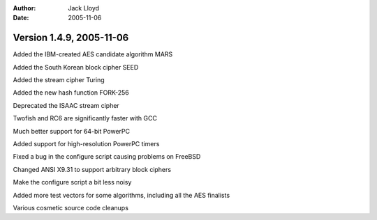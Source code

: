 
:Author: Jack Lloyd
:Date: 2005-11-06

Version 1.4.9, 2005-11-06
----------------------------------------

Added the IBM-created AES candidate algorithm MARS

Added the South Korean block cipher SEED

Added the stream cipher Turing

Added the new hash function FORK-256

Deprecated the ISAAC stream cipher

Twofish and RC6 are significantly faster with GCC

Much better support for 64-bit PowerPC

Added support for high-resolution PowerPC timers

Fixed a bug in the configure script causing problems on FreeBSD

Changed ANSI X9.31 to support arbitrary block ciphers

Make the configure script a bit less noisy

Added more test vectors for some algorithms, including all the AES finalists

Various cosmetic source code cleanups

